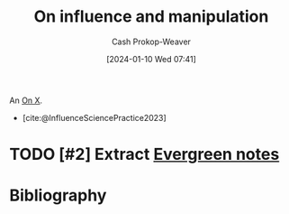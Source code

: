 :PROPERTIES:
:ID:       b1ed2ac5-d1ee-447a-98e4-442c71e0d987
:LAST_MODIFIED: [2024-01-25 Thu 07:41]
:END:
#+title: On influence and manipulation
#+hugo_custom_front_matter: :slug "b1ed2ac5-d1ee-447a-98e4-442c71e0d987"
#+author: Cash Prokop-Weaver
#+date: [2024-01-10 Wed 07:41]
#+filetags: :hastodo:concept:

An [[id:2a6113b3-86e9-4e70-8b81-174c26bfeb01][On X]].

- [cite:@InfluenceSciencePractice2023]

* TODO [#2] Extract [[id:eb88f117-4925-42c7-a9cf-5789987fd933][Evergreen notes]]
* Bibliography
#+print_bibliography:
* Flashcards :noexport:
